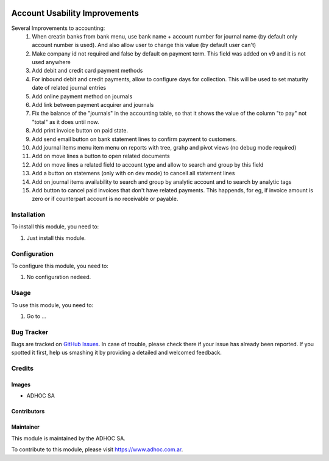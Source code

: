 .. |company| replace:: ADHOC SA

.. |company_logo| image:: https://raw.githubusercontent.com/ingadhoc/maintainer-tools/master/resources/adhoc-logo.png
   :alt: ADHOC SA
   :target: https://www.adhoc.com.ar

.. |icon| image:: https://raw.githubusercontent.com/ingadhoc/maintainer-tools/master/resources/adhoc-icon.png

.. image:: https://img.shields.io/badge/license-AGPL--3-blue.png
   :target: https://www.gnu.org/licenses/agpl
   :alt: License: AGPL-3

==============================
Account Usability Improvements
==============================

Several Improvements to accounting:
    #. When creatin banks from bank menu, use bank name + account number for journal name (by default only account number is used). And also allow user to change this value (by default user can't)
    #. Make company id not required and false by default on payment term. This field was added on v9 and it is not used anywhere
    #. Add debit and credit card payment methods
    #. For inbound debit and credit payments, allow to configure days for collection. This will be used to set maturity date of related journal entries
    #. Add online payment method on journals
    #. Add link between payment acquirer and journals
    #. Fix the balance of the "journals" in the accounting table, so that it shows the value of the column "to pay" not "total" as it does until now.
    #. Add print invoice button on paid state.
    #. Add send email button on bank statement lines to confirm payment to customers.
    #. Add journal items menu item menu on reports with tree, grahp and pivot views (no debug mode required)
    #. Add on move lines a button to open related documents
    #. Add on move lines a related field to account type and allow to search and group by this field
    #. Add a button on statemens (only with on dev mode) to cancell all statement lines
    #. Add on journal items availability to search and group by analytic account and to search by analytic tags
    #. Add button to cancel paid invoices that don't have related payments. This happends, for eg, if invoice amount is zero or if counterpart account is no receivable or payable.


Installation
============

To install this module, you need to:

#. Just install this module.


Configuration
=============

To configure this module, you need to:

#. No configuration nedeed.


Usage
=====

To use this module, you need to:

#. Go to ...

.. image:: https://odoo-community.org/website/image/ir.attachment/5784_f2813bd/datas
   :alt: Try me on Runbot
   :target: http://runbot.adhoc.com.ar/

Bug Tracker
===========

Bugs are tracked on `GitHub Issues
<https://github.com/ingadhoc/{project_repo}/issues>`_. In case of trouble, please
check there if your issue has already been reported. If you spotted it first,
help us smashing it by providing a detailed and welcomed feedback.

Credits
=======

Images
------

* |company| |icon|

Contributors
------------

Maintainer
----------

|company_logo|

This module is maintained by the |company|.

To contribute to this module, please visit https://www.adhoc.com.ar.
